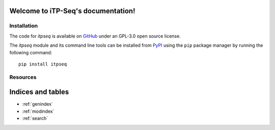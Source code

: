 .. iTP-Seq documentation master file, created by
   sphinx-quickstart on Mon Feb 17 16:34:34 2025.
   You can adapt this file completely to your liking, but it should at least
   contain the root `toctree` directive.

Welcome to iTP-Seq's documentation!
===================================

.. _installation:

Installation
------------

The code for `itpseq` is available on `GitHub <https://github.com/t-renault/itpseq>`_ under an GPL-3.0 open source license.

The `itpseq` module and its command line tools can be installed from `PyPI <https://pypi.org/project/itpseq/>`_ using the ``pip`` package manager by running the following command: ::

    pip install itpseq

Resources
---------

 .. toctree::
   :maxdepth: 4

   Tutorials <gallery>
   API <api>
   Citing <citing>
   FAQ <faq>


Indices and tables
==================

* :ref:`genindex`
* :ref:`modindex`
* :ref:`search`

